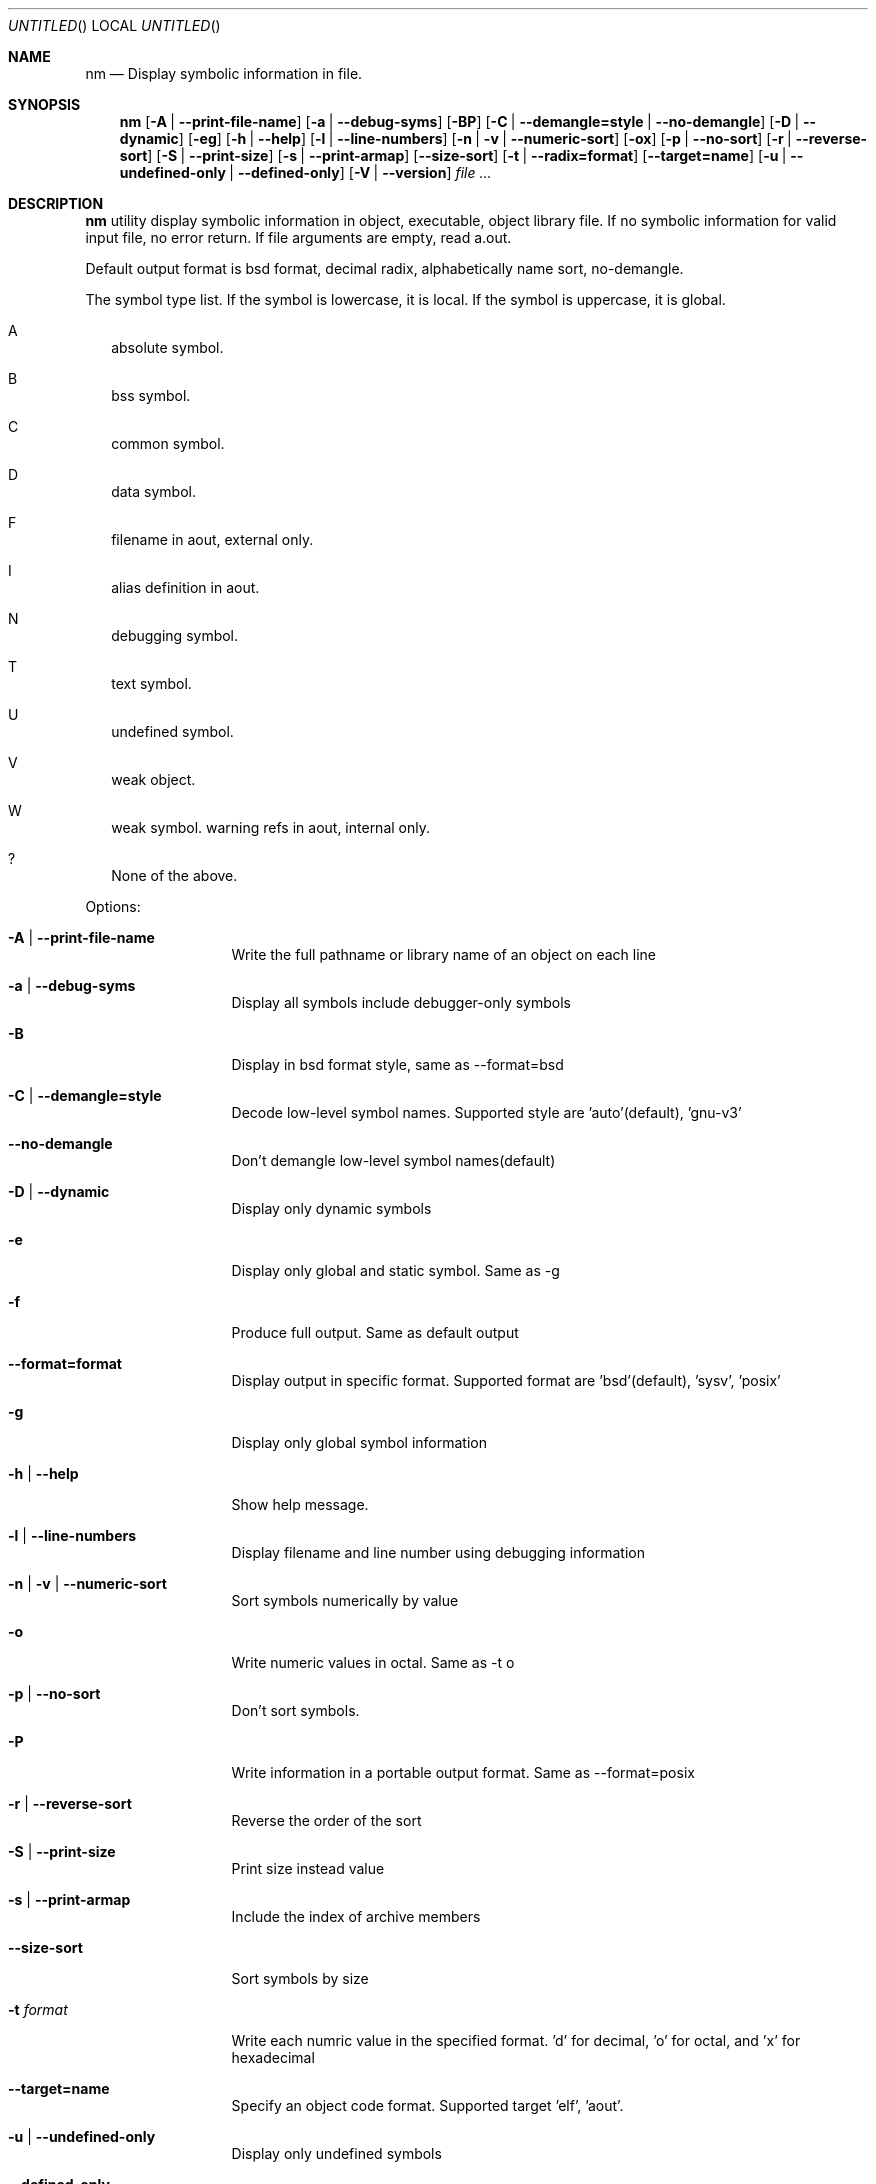 .\" Copyright (c) 2007 Hyogeol Lee <hyogeollee@gmail.com>
.\" All rights reserved.
.\"
.\" Redistribution and use in source and binary forms, with or without
.\" modification, are permitted provided that the following conditions
.\" are met:
.\" 1. Redistributions of source code must retain the above copyright
.\"    notice, this list of conditions and the following disclaimer
.\"    in this position and unchanged.
.\" 2. Redistributions in binary form must reproduce the above copyright
.\"    notice, this list of conditions and the following disclaimer in the
.\"    documentation and/or other materials provided with the distribution.
.\"
.\" THIS SOFTWARE IS PROVIDED BY THE AUTHORS ``AS IS'' AND ANY EXPRESS OR
.\" IMPLIED WARRANTIES, INCLUDING, BUT NOT LIMITED TO, THE IMPLIED WARRANTIES
.\" OF MERCHANTABILITY AND FITNESS FOR A PARTICULAR PURPOSE ARE DISCLAIMED.
.\" IN NO EVENT SHALL THE AUTHOR BE LIABLE FOR ANY DIRECT, INDIRECT,
.\" INCIDENTAL, SPECIAL, EXEMPLARY, OR CONSEQUENTIAL DAMAGES (INCLUDING, BUT
.\" NOT LIMITED TO, PROCUREMENT OF SUBSTITUTE GOODS OR SERVICES; LOSS OF USE,
.\" DATA, OR PROFITS; OR BUSINESS INTERRUPTION) HOWEVER CAUSED AND ON ANY
.\" THEORY OF LIABILITY, WHETHER IN CONTRACT, STRICT LIABILITY, OR TORT
.\" (INCLUDING NEGLIGENCE OR OTHERWISE) ARISING IN ANY WAY OUT OF THE USE OF
.\" THIS SOFTWARE, EVEN IF ADVISED OF THE POSSIBILITY OF SUCH DAMAGE.
.\"
.Dd March 29, 2007
.Os [FreeBSD] [7.0]
.Dt nm 1
.Sh NAME
.Nm nm
.Nd "Display symbolic information in file."
.Sh SYNOPSIS
.Nm
.Op Fl A | -print-file-name
.Op Fl a | -debug-syms
.Op Fl BP
.Op Fl C | -demangle=style | -no-demangle
.Op Fl D | -dynamic
.Op Fl eg
.Op Fl h | -help
.Op Fl l | -line-numbers
.Op Fl n | v | -numeric-sort
.Op Fl ox
.Op Fl p | -no-sort
.Op Fl r | -reverse-sort
.Op Fl S | -print-size
.Op Fl s | -print-armap
.Op Fl -size-sort
.Op Fl t | -radix=format
.Op Fl -target=name
.Op Fl u | -undefined-only | -defined-only
.Op Fl V | -version
.Ar file ...
.Sh DESCRIPTION
.Nm 
utility display symbolic information in object, executable, object library
file. If no symbolic information for valid input file, no error return.
If file arguments are empty, read a.out.
.Pp
Default output format is bsd format, decimal radix, alphabetically name sort,
no-demangle.
.Pp
The symbol type list. If the symbol is lowercase, it is local. If the symbol
is uppercase, it is global.
.Bl -tag -width
.It A
absolute symbol.
.It B
bss symbol.
.It C
common symbol.
.It D
data symbol.
.It F
filename in aout, external only.
.It I
alias definition in aout.
.It N
debugging symbol.
.It T
text symbol.
.It U
undefined symbol.
.It V
weak object.
.It W
weak symbol.
warning refs in aout, internal only.
.It ?
None of the above.
.El
.Pp
Options:
.Bl -tag -width ".Fl d Ar argument"
.It Fl A | -print-file-name
Write the full pathname or library name of an object on each line
.It Fl a | -debug-syms
Display all symbols include debugger-only symbols
.It Fl B
Display in bsd format style, same as --format=bsd
.It Fl C | -demangle=style
Decode low-level symbol names. Supported style are 'auto'(default), 'gnu-v3'
.It Fl -no-demangle
Don't demangle low-level symbol names(default)
.It Fl D | -dynamic
Display only dynamic symbols
.It Fl e
Display only global and static symbol. Same as -g
.It Fl f
Produce full output. Same as default output
.It Fl -format=format
Display output in specific format. Supported format are 'bsd'(default), 'sysv', 'posix'
.It Fl g
Display only global symbol information
.It Fl h | -help
Show help message.
.It Fl l | -line-numbers
Display filename and line number using debugging information
.It Fl n | v | -numeric-sort
Sort symbols numerically by value
.It Fl o
Write numeric values in octal. Same as -t o
.It Fl p | -no-sort
Don't sort symbols.
.It Fl P
Write information in a portable output format. Same as --format=posix
.It Fl r | -reverse-sort
Reverse the order of the sort
.It Fl S | -print-size
Print size instead value
.It Fl s | -print-armap
Include the index of archive members
.It Fl -size-sort
Sort symbols by size
.It Fl t Ar format
Write each numric value in the specified format. 'd' for decimal, 'o' for
octal, and 'x' for hexadecimal
.It Fl -target=name
Specify an object code format. Supported target 'elf', 'aout'.
.It Fl u | -undefined-only
Display only undefined symbols
.It Fl -defined-only
Display only defined symbols
.It Fl V | -version
Show the version number
.It Fl x
Write numeric values in hexadecimal. Same as -t x
.El
.Sh EXIT STATUS
.Ex -std
.Sh SEE ALSO
.Xr ar 1
.Xr objdump 1
.Xr ranlib 1
.Sh AUTHORS
This manual page was written by
.An Hyogeol Lee Aq hyogeollee@gmail.com .
